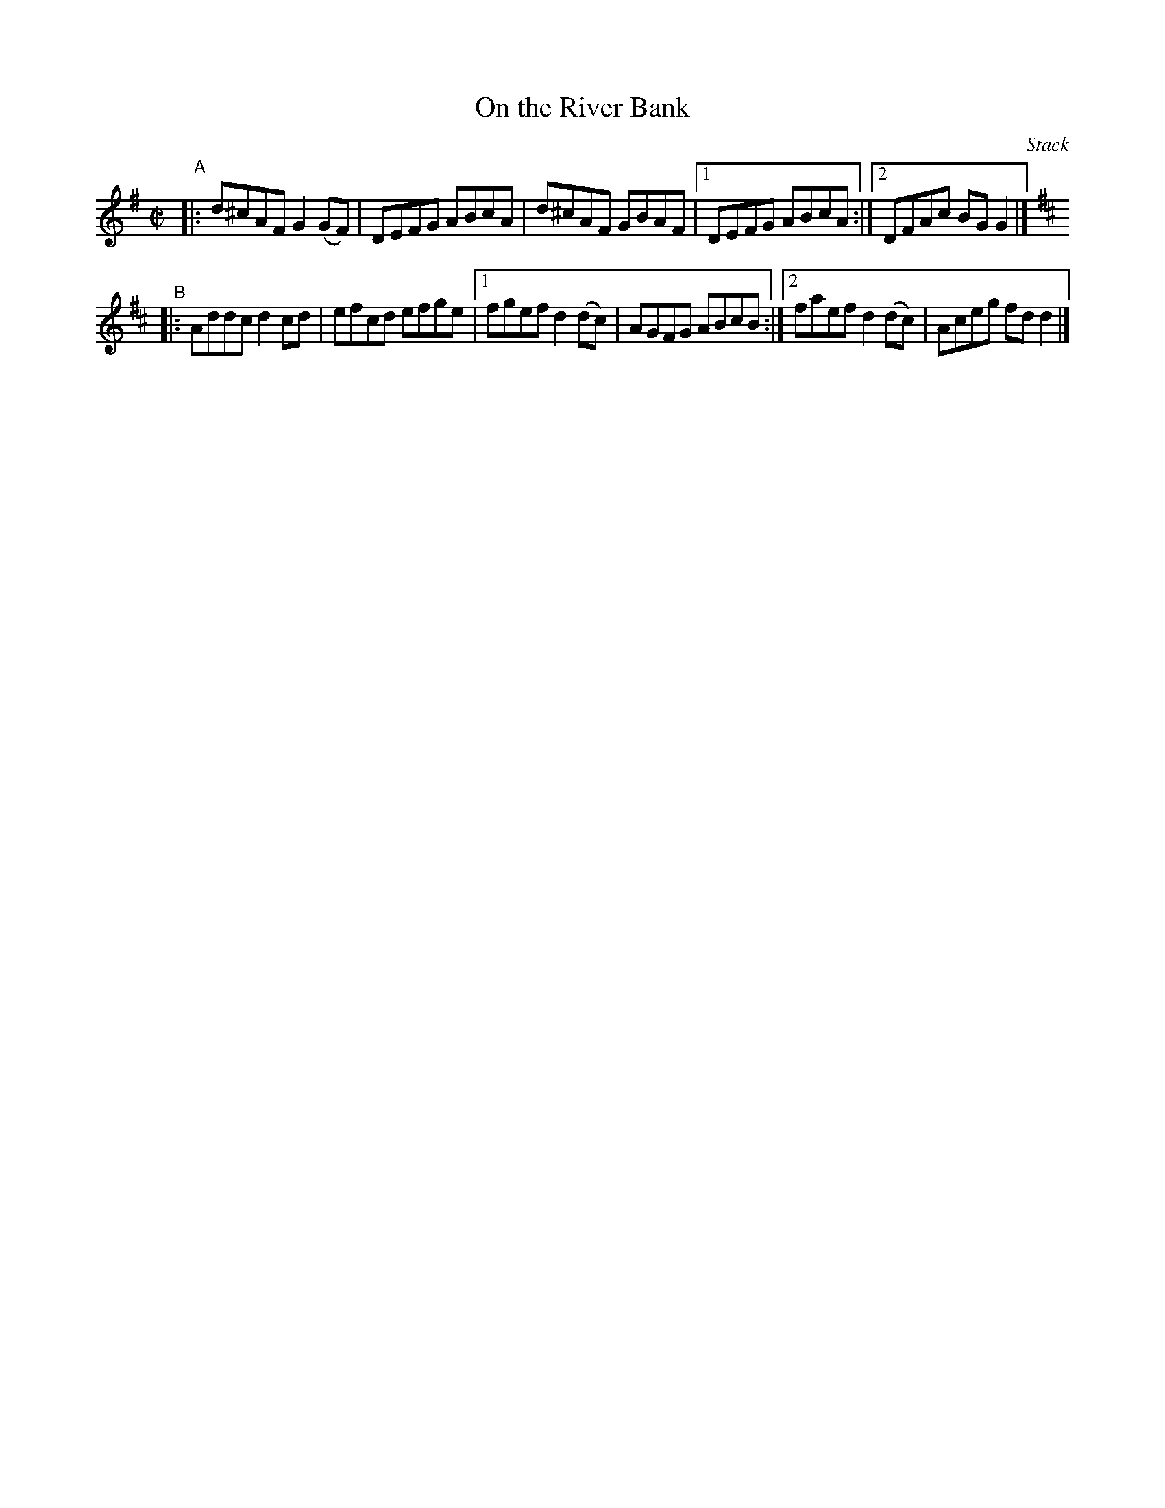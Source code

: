 X: 1473
T: On the River Bank
R: reel
%S: s:2 b:11(5+6)
B: O'Neill's 1850 #1473
O: Stack
Z: Bob Safranek, rjs@gsp.org
Z: Compacted via repeats and multiple endings [JC]
M: C|
L: 1/8
K: G
"^A"|: d^cAF G2(GF) | DEFG ABcA | d^cAF GBAF |1 DEFG ABcA :|2 DFAc BGG2 |]
K: D
"^B"|: Addc d2cd | efcd efge |1 fgef d2(dc) | AGFG ABcB :|2 faef d2(dc) | Aceg fdd2 |]

